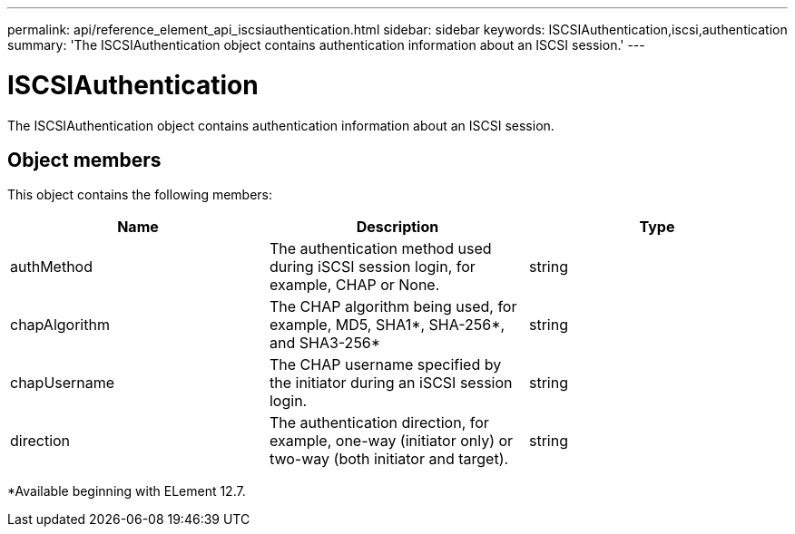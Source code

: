 ---
permalink: api/reference_element_api_iscsiauthentication.html
sidebar: sidebar
keywords: ISCSIAuthentication,iscsi,authentication
summary: 'The ISCSIAuthentication object contains authentication information about an ISCSI session.'
---

= ISCSIAuthentication
:icons: font
:imagesdir: ../media/

[.lead]
The ISCSIAuthentication object contains authentication information about an ISCSI session.

== Object members

This object contains the following members:


[options="header"]
|===
|Name |Description |Type
a|
authMethod
a|
The authentication method used during iSCSI session login, for example, CHAP or None.
a|
string
a|
chapAlgorithm
a|
The CHAP algorithm being used, for example, MD5, SHA1*, SHA-256*, and SHA3-256* 
a|
string
a|
chapUsername
a|
The CHAP username specified by the initiator during an iSCSI session login.
a|
string
a|
direction
a|
The authentication direction, for example, one-way (initiator only) or two-way (both initiator and target).
a|
string
|===

*Available beginning with ELement 12.7.